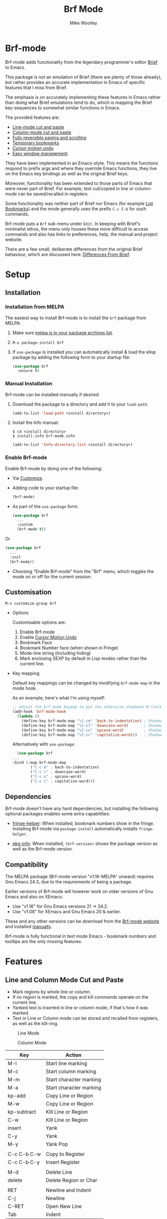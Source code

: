 #+TITLE: Brf Mode
#+AUTHOR: Mike Woolley
#+EMAIL: mike@bulsara.com
#+OPTIONS: toc:nil

* Brf-mode
:PROPERTIES:
:CUSTOM_ID: brf-mode
:END:

Brf-mode adds functionality from the legendary programmer's editor [[https://en.wikipedia.org/wiki/Brief_%28text_editor%29][Brief]] to Emacs.

This package is not an emulation of Brief (there are plenty of those already), but rather provides an accurate
implementation in Emacs of specific features that I miss from Brief.

The emphasis is on accurately implementing these features in Emacs rather than doing what Brief emulations tend
to do, which is mapping the Brief key-sequences to somewhat similar functions in Emacs.

The provided features are:

- [[#line-and-column-mode-cut-and-paste][Line-mode cut and paste]]
- [[#line-and-column-mode-cut-and-paste][Column-mode cut and paste]]
- [[#reversible-paging-and-scrolling][Fully reversible paging and scrolling]]
- [[#temporary-bookmarks][Temporary bookmarks]]
- [[#cursor-motion-undo][Cursor motion undo]]
- [[#easy-window-management][Easy window management]]

They have been implemented in an Emacs-style. This means the functions respond to prefix args and where they override
Emacs functions, they live on the Emacs key bindings as well as the original Brief keys.

Moreover, functionality has been extended to those parts of Emacs that were never part of Brief. For example, text
cut/copied in line or column-mode can be saved/recalled in registers.

Some functionality was neither part of Brief nor Emacs (for example [[#list-bookmarks][List Bookmarks]]) and the mode generally uses the
prefix ~C-c C-b~ for such commands.

Brf-mode puts a ~Brf~ sub-menu under ~Edit~. In keeping with Brief's minimalist ethos, the menu only houses these more
difficult to access commands and also has links to preferences, help, the manual and project website.

There are a few small, deliberate differences from the original Brief behaviour, which are discussed here: [[#differences-from-brief][Differences From Brief]].

* Setup
:PROPERTIES:
:CUSTOM_ID: setup
:END:

** Installation
   :PROPERTIES:
   :CUSTOM_ID: installation
   :END:

   [[https://melpa.org/#/brf][https://melpa.org/packages/brf-badge.svg]]
   [[https://stable.melpa.org/#/brf][https://stable.melpa.org/packages/brf-badge.svg]]

*** Installation from MELPA

    The easiest way to install Brf-mode is to install the ~brf~ package from MELPA:

     1. Make sure [[https://melpa.org/#/getting-started][melpa is in your package archives list]].
     2. ~M-x package-install brf~
     3. If ~use-package~ is installed you can automatically install & load the elisp package by adding the following form
        to your startup file:

        #+BEGIN_SRC emacs-lisp
	  (use-package brf
	    :ensure t)
	#+END_SRC

*** Manual Installation
    :PROPERTIES:
    :CUSTOM_ID: manual-install
    :END:

    Brf-mode can be installed manually if desired:

     1. Download the package to a directory and add it to your ~load-path~:

        #+BEGIN_SRC emacs-lisp
	  (add-to-list 'load-path <install directory>)
	#+END_SRC

     2. Install the Info manual:

        #+BEGIN_SRC shell
	  $ cd <install directory>
	  $ install-info brf-mode.info
        #+END_SRC

        #+BEGIN_SRC emacs-lisp
	  (add-to-list 'Info-directory-list <install directory>)
        #+END_SRC

*** Enable Brf-mode

    Enable Brf-mode by doing one of the following:
     
     - Via [[#customisation][Customize]].

     - Adding code to your startup file:

        #+BEGIN_SRC emacs-lisp
	  (brf-mode)
        #+END_SRC

     - As part of the ~use-package~ form:
     
        #+BEGIN_SRC emacs-lisp
	  (use-package brf
	    ...
	    :custom
	    (brf-mode t))
        #+END_SRC

	Or

        #+BEGIN_SRC emacs-lisp
	  (use-package brf
	    ...
	    :init
	    (brf-mode))
        #+END_SRC
	
     - Choosing "Enable Brf-mode" from the "Brf" menu, which toggles the mode on or off for the current session.

** Customisation
   :PROPERTIES:
:CUSTOM_ID: customisation
:END:

   ~M-x customize-group brf~

   - Options

     Customisable options are:

     1. Enable Brf-mode
     2. Enable [[#cursor-motion-undo][Cursor Motion Undo]]
     3. Bookmark Face
     4. Bookmark Number face (when shown in Fringe)
     5. Mode-line string (including hiding)
     6. Mark enclosing SEXP by default in Lisp modes rather than the current line. 

   - Key mapping

     Default key mappings can be changed by modifying ~brf-mode-map~ in the mode hook.

     As an example, here's what I'm using myself:

     #+BEGIN_SRC emacs-lisp
       ;; Adjust the brf-mode keymap to put the otherwise shadowed M-<letter> keys on a C-c prefix
       (add-hook 'brf-mode-hook
		 (lambda ()
		   (define-key brf-mode-map "\C-cm" 'back-to-indentation) ; Shadowed by M-m
		   (define-key brf-mode-map "\C-cl" 'downcase-word)       ; Shadowed by M-l
		   (define-key brf-mode-map "\C-cu" 'upcase-word)         ; Shadowed by M-u
		   (define-key brf-mode-map "\C-cc" 'capitalize-word)))   ; Shadowed by M-c
     #+END_SRC

     Alternatively with ~use-package~:
     
     #+BEGIN_SRC emacs-lisp
       (use-package brf
	 ...
	 :bind (:map brf-mode-map
		     ("C-c m" . back-to-indentation)
		     ("C-c l" . downcase-word)
		     ("C-c u" . upcase-word)
		     ("C-c c" . capitalize-word)))
     #+END_SRC
     
** Dependencies
   :PROPERTIES:
   :CUSTOM_ID: dependencies
   :END:
   
   Brf-mode doesn't have any hard dependencies, but installing the following optional packages enables some extra
   capabilities:

   - [[https://melpa.org/#/fringe-helper][fringe-helper]]: When installed, bookmark numbers show in the fringe.
     Installing Brf-mode via ~package-install~ automatically installs ~fringe-helper~.

   - [[https://melpa.org/#/pkg-info][pkg-info]]: When installed, ~(brf-version)~ shows the package version as well as the Brf-mode version.

** Compatibility
   :PROPERTIES:
   :CUSTOM_ID: compatibility
   :END:

   The MELPA package (Brf-mode version "v1.16-MELPA" onward) requires Gnu Emacs 24.3, due to the requirements of being a package.

   Earlier versions of Brf-mode will however work on older versions of Gnu Emacs and also on XEmacs:
   
   - Use "v1.16" for Gnu Emacs versions 21 -> 24.2.
   - Use "v1.08" for XEmacs and Gnu Emacs 20 & earlier.

   These and any other versions can be download from the [[https://bitbucket.org/MikeWoolley/brf-mode/downloads/?tab=tags][Brf-mode website]] and installed [[#manual-install][manually]].

   Brf-mode is fully functional in text mode Emacs - bookmark numbers and tooltips are the only missing features.

* Features
:PROPERTIES:
:CUSTOM_ID: features
:END:

** Line and Column Mode Cut and Paste
   :PROPERTIES:
:CUSTOM_ID: line-and-column-mode-cut-and-paste
:END:

   - Mark regions by whole line or column.
   - If no region is marked, the copy and kill commands operate on the current line.
   - Yanked text is inserted in line or column mode, if that's how it was marked.
   - Text in Line or Column mode can be stored and recalled from registers, as well as the kill-ring.

   #+CAPTION: Line Mode
   [[https://bitbucket.org/MikeWoolley/brf-mode/raw/master/images/line-mode.png]]

   #+CAPTION: Column Mode
   [[https://bitbucket.org/MikeWoolley/brf-mode/raw/master/images/column-mode.png]]

   | Key         | Action                  |
   |-------------+-------------------------|
   | M-l         | Start line marking      |
   | M-c         | Start column marking    |
   | M-m         | Start character marking |
   | M-a         | Start character marking |
   | kp-add      | Copy Line or Region     |
   | M-w         | Copy Line or Region     |
   | kp-subtract | Kill Line or Region     |
   | C-w         | Kill Line or Region     |
   | insert      | Yank                    |
   | C-y         | Yank                    |
   | M-y         | Yank Pop                |
   |             |                         |
   | C-c C-b C-w | Copy to Register        |
   | C-c C-b C-y | Insert Register         |
   |             |                         |
   | M-d         | Delete Line             |
   | delete      | Delete Region or Char   |
   |             |                         |
   | RET         | Newline and Indent      |
   | C-j         | Newline                 |
   | C-RET       | Open New Line           |
   | Tab         | Indent                  |

** Reversible Paging and Scrolling
   :PROPERTIES:
:CUSTOM_ID: reversible-paging-and-scrolling
:END:

   - Paging and scrolling respect relative screen row and absolute column.
   - Paging up and then down again returns point to the same original position.

   | Key    | Action                        |
   |--------+-------------------------------|
   | next   | page-down                     |
   | C-v    | page-down                     |
   | prior  | page-up                       |
   | M-v    | page-up                       |
   | M-down | scroll-down                   |
   | M-up   | scroll-up                     |
   | home   | Beginning of Line/Page/Buffer |
   | end    | End of Line/Page/Buffer       |

** Temporary Bookmarks
   :PROPERTIES:
:CUSTOM_ID: temporary-bookmarks
:END:

   - 10 bookmarks can be set and navigated between.
   - They can also be moved and deleted.
   - They are temporary in the sense they don't persist between invocations of Emacs.
   - As an extension to Brief, bookmark lines are highlighted in colour. This is [[#customisation][customisable]].
   - If the package ~fringe-helper~ is installed, the bookmark number is put in the fringe (which otherwise shows as a tooltip).
   - Bookmarks can be listed & chosen from a menu, [[#list-bookmarks][see below]]. This is also an extension to Brief.
   - Other extensions are a command to allocate the next free bookmark and one to delete all bookmarks.

   #+CAPTION: Bookmarks
   [[https://bitbucket.org/MikeWoolley/brf-mode/raw/master/images/bookmarks.png]]

   | Key                 | Action                               |
   |---------------------+--------------------------------------|
   | M-0 to M-9          | Drop bookmark 0-9 at point           |
   | With prefix arg C-u | Removes bookmark.                    |
   | M-=                 | Goto Next Bookmark                   |
   | M-kp-add            | Goto Next Bookmark                   |
   | M-kp-subtract       | Goto Previous Bookmark               |
   | M--                 | Goto Previous Bookmark               |
   | M-j                 | Jump-to-Bookmark                     |
   |                     |                                      |
   | C-c C-b C-k         | Delete All Bookmarks                 |
   | C-c C-b C-l         | List Bookmarks                       |
   | C-c C-b C-n         | Goto Next Bookmark                   |
   | C-c C-b C-p         | Goto Previous Bookmark               |
   | C-c C-b =           | Allocate Next Free Bookmark at Point |

** List Bookmarks
   :PROPERTIES:
:CUSTOM_ID: list-bookmarks
:END:

   - Invoke the List Bookmarks menu with ~C-c C-b C-l~.
   - This allows you to view and manage all the current bookmarks.

   #+CAPTION: List Bookmarks
   [[https://bitbucket.org/MikeWoolley/brf-mode/raw/master/images/list-bookmarks.png]]

   | key  | Action                    |
   |------+---------------------------|
   | RET  | Jump to bookmark at point |
   | SPC  | Jump to bookmark at point |
   | d    | Delete bookmark at point  |
   | k    | Delete All bookmarks      |
   |      |                           |
   | down | Move point down           |
   | up   | Move point up             |
   | <    | Move to start of buffer   |
   | >    | Move to end of buffer     |
   |      |                           |
   | ?    | Help                      |
   | h    | Describe Mode             |
   | q    | Quit                      |

** Cursor Motion Undo
   :PROPERTIES:
   :CUSTOM_ID: cursor-motion-undo
   :END:

   - Cursor motion, without any buffer changes, is recorded as an undo-able (& redo-able) action.
   - This works with both built-in Emacs Undo and also with the ~Redo.el~ & ~Redo+.el~ packages. I haven't tested it with
     the plethora of other Undo packages - it should work, but you never know!
   - It is turned off by default (unlike in Brief), but can be enabled by customising option ~brf-undo-enable~.

   | Key         | Action                                 |
   |-------------+----------------------------------------|
   | kp-multiply | Undo                                   |
   | M-u         | Undo                                   |
   | M-r         | Redo (if ~redo~ or ~redo+~ installed).     |

** Easy Window Management
   :PROPERTIES:
:CUSTOM_ID: easy-window-management
:END:

   - Create, Switch, Resize and Delete arbitrary windows with simple keystrokes.

   | Key                        | Action                        |
   |----------------------------+-------------------------------|
   | S- [up, down, right, left] | Switch to Window in Direction |
   | f1 [up, down, right, left] | Switch to window in Direction |
   | f2 [up, down, right, left] | Resize Window in Direction    |
   | M-f2                       | Zoom Window                   |
   | f3 [up, down, right, left] | Create Window in Direction    |
   | f4 [up, down, right, left] | Delete Window in Direction    |
   | C-f4                       | Delete Current Window         |
   | S-f4                       | Delete Other Windows          |

** Differences From Brief
   :PROPERTIES:
:CUSTOM_ID: differences-from-brief
:END:

   #+CAPTION: Screenshot of the original BRIEF
   [[https://bitbucket.org/MikeWoolley/brf-mode/raw/master/images/BRIEF-Screenshot.png]]

   - Inclusive Mark (Alt-m)

     "Inclusive" character marking in Brief includes the character under the cursor, whereas in Brf-mode (and Emacs in
     general) the marked region stops on the character before the cursor. This behaviour is actually Brief's
     "Non-inclusive Mark" (Alt-a) and is the only kind supported in Brf-mode. I don't think it makes any practical
     difference and so "Inclusive Mark" has not been implemented in Brf-mode.

   - Window Resizing (F2)

     When resizing a window in Brief, the user has to hit Enter to end resizing and all other keys are ignored. In
     Brf-mode, any key or click that is not a cursor key ends resizing, which I personally think is better.

   - Backspace behaviour while marking (⌫)

     Hitting backspace (⌫) in Brf-mode (and Emacs in general) kills the active region, which I believe is the modern
     expectation.  In Brief, backspace while marking deletes the previous character and adjusts the marked area to
     encompass the change. In general, any buffer modifications terminate marking in Brf-mode & Emacs, whereas Brief
     adjusts the marked area.

** Known Issues
   :PROPERTIES:
:CUSTOM_ID: known-issues
:END:

   Please report any issues at the [[https://bitbucket.org/MikeWoolley/brf-mode/issues][Brf-mode website bug tracker]].

   There are a couple of known minor issues:

   - XEmacs Compatibility

     Brf-mode no longer works in XEmacs. It's likely to be fairly easy to fix the compatibility issues, but given the
     demise of XEmacs I don't have any current plans to do this.

     Anyone wanting to run Brf-mode on XEmacs should install an older version, as described in [[#compatibility][Compatibility]].

   - Menu & Toolbar commands for Cut & Paste

     Brf-mode replaces the Cut & Paste menu and toolbar commands with versions that respect Line & Column Mode in the
     same way as the Brf-mode keyboard commands. However Emacs disables the menu and toolbar ~Cut~ & ~Copy~ items if there
     is no marked region, unlike the corresponding Brf-mode keyboard commands.

# Info File Settings
#+TEXINFO_FILENAME: brf-mode.info
#+TEXINFO_HEADER: @ifinfo
#+TEXINFO_HEADER: This is the manual for Brf-mode.@*
#+TEXINFO_HEADER: @*
#+TEXINFO_HEADER: Copyright @copyright{} 1999-2023 Mike Woolley
#+TEXINFO_HEADER: @end ifinfo
#+TEXINFO_DIR_CATEGORY: Emacs
#+TEXINFO_DIR_TITLE: Brf-mode: (brf-mode)
#+TEXINFO_DIR_DESC: Brf-mode provides features from the legendary programmer's editor Brief
